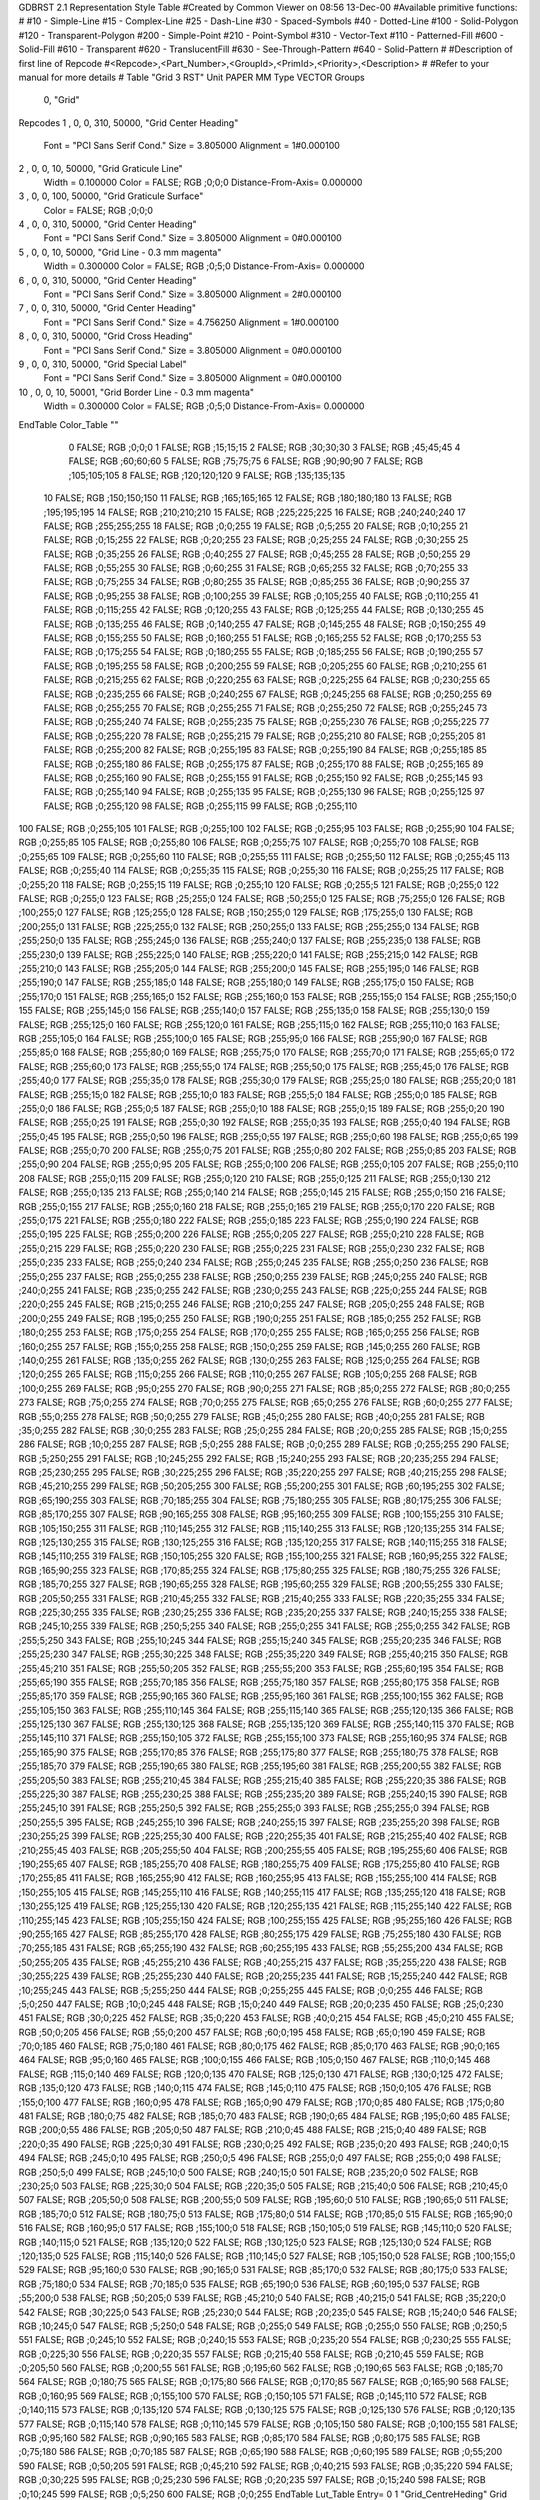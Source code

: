 GDBRST 2.1 Representation Style Table
#Created by Common Viewer on 08:56 13-Dec-00
#Available primitive functions:
#
#10    - Simple-Line
#15    - Complex-Line
#25    - Dash-Line
#30    - Spaced-Symbols
#40    - Dotted-Line
#100   - Solid-Polygon
#120   - Transparent-Polygon
#200   - Simple-Point
#210   - Point-Symbol
#310   - Vector-Text
#110   - Patterned-Fill
#600   - Solid-Fill
#610   - Transparent
#620   - TranslucentFill
#630   - See-Through-Pattern
#640   - Solid-Pattern
#
#Description of first line of Repcode
#<Repcode>,<Part_Number>,<GroupId>,<PrimId>,<Priority>,<Description>
#
#Refer to your manual for more details
#
Table "Grid 3 RST"
Unit PAPER MM
Type VECTOR
Groups 
    0, "Grid"
Repcodes
1    ,  0, 0, 310, 50000, "Grid Center Heading"
	Font        = "PCI Sans Serif Cond."
	Size        = 3.805000	Alignment   = 1#0.000100
2    ,  0, 0,  10, 50000, "Grid Graticule Line"
	Width       = 0.100000	Color       = FALSE; RGB ;0;0;0
	Distance-From-Axis= 0.000000
3    ,  0, 0, 100, 50000, "Grid Graticule Surface"
	Color       = FALSE; RGB ;0;0;0
4    ,  0, 0, 310, 50000, "Grid Center Heading"
	Font        = "PCI Sans Serif Cond."
	Size        = 3.805000	Alignment   = 0#0.000100
5    ,  0, 0,  10, 50000, "Grid Line - 0.3 mm magenta"
	Width       = 0.300000	Color       = FALSE; RGB ;0;5;0
	Distance-From-Axis= 0.000000
6    ,  0, 0, 310, 50000, "Grid Center Heading"
	Font        = "PCI Sans Serif Cond."
	Size        = 3.805000	Alignment   = 2#0.000100
7    ,  0, 0, 310, 50000, "Grid Center Heading"
	Font        = "PCI Sans Serif Cond."
	Size        = 4.756250	Alignment   = 1#0.000100
8    ,  0, 0, 310, 50000, "Grid Cross Heading"
	Font        = "PCI Sans Serif Cond."
	Size        = 3.805000	Alignment   = 0#0.000100
9    ,  0, 0, 310, 50000, "Grid Special Label"
	Font        = "PCI Sans Serif Cond."
	Size        = 3.805000	Alignment   = 0#0.000100
10   ,  0, 0,  10, 50001, "Grid Border Line - 0.3 mm magenta"
	Width       = 0.300000	Color       = FALSE; RGB ;0;5;0
	Distance-From-Axis= 0.000000
EndTable
Color_Table ""
  0 FALSE; RGB ;0;0;0
  1 FALSE; RGB ;15;15;15
  2 FALSE; RGB ;30;30;30
  3 FALSE; RGB ;45;45;45
  4 FALSE; RGB ;60;60;60
  5 FALSE; RGB ;75;75;75
  6 FALSE; RGB ;90;90;90
  7 FALSE; RGB ;105;105;105
  8 FALSE; RGB ;120;120;120
  9 FALSE; RGB ;135;135;135
 10 FALSE; RGB ;150;150;150
 11 FALSE; RGB ;165;165;165
 12 FALSE; RGB ;180;180;180
 13 FALSE; RGB ;195;195;195
 14 FALSE; RGB ;210;210;210
 15 FALSE; RGB ;225;225;225
 16 FALSE; RGB ;240;240;240
 17 FALSE; RGB ;255;255;255
 18 FALSE; RGB ;0;0;255
 19 FALSE; RGB ;0;5;255
 20 FALSE; RGB ;0;10;255
 21 FALSE; RGB ;0;15;255
 22 FALSE; RGB ;0;20;255
 23 FALSE; RGB ;0;25;255
 24 FALSE; RGB ;0;30;255
 25 FALSE; RGB ;0;35;255
 26 FALSE; RGB ;0;40;255
 27 FALSE; RGB ;0;45;255
 28 FALSE; RGB ;0;50;255
 29 FALSE; RGB ;0;55;255
 30 FALSE; RGB ;0;60;255
 31 FALSE; RGB ;0;65;255
 32 FALSE; RGB ;0;70;255
 33 FALSE; RGB ;0;75;255
 34 FALSE; RGB ;0;80;255
 35 FALSE; RGB ;0;85;255
 36 FALSE; RGB ;0;90;255
 37 FALSE; RGB ;0;95;255
 38 FALSE; RGB ;0;100;255
 39 FALSE; RGB ;0;105;255
 40 FALSE; RGB ;0;110;255
 41 FALSE; RGB ;0;115;255
 42 FALSE; RGB ;0;120;255
 43 FALSE; RGB ;0;125;255
 44 FALSE; RGB ;0;130;255
 45 FALSE; RGB ;0;135;255
 46 FALSE; RGB ;0;140;255
 47 FALSE; RGB ;0;145;255
 48 FALSE; RGB ;0;150;255
 49 FALSE; RGB ;0;155;255
 50 FALSE; RGB ;0;160;255
 51 FALSE; RGB ;0;165;255
 52 FALSE; RGB ;0;170;255
 53 FALSE; RGB ;0;175;255
 54 FALSE; RGB ;0;180;255
 55 FALSE; RGB ;0;185;255
 56 FALSE; RGB ;0;190;255
 57 FALSE; RGB ;0;195;255
 58 FALSE; RGB ;0;200;255
 59 FALSE; RGB ;0;205;255
 60 FALSE; RGB ;0;210;255
 61 FALSE; RGB ;0;215;255
 62 FALSE; RGB ;0;220;255
 63 FALSE; RGB ;0;225;255
 64 FALSE; RGB ;0;230;255
 65 FALSE; RGB ;0;235;255
 66 FALSE; RGB ;0;240;255
 67 FALSE; RGB ;0;245;255
 68 FALSE; RGB ;0;250;255
 69 FALSE; RGB ;0;255;255
 70 FALSE; RGB ;0;255;255
 71 FALSE; RGB ;0;255;250
 72 FALSE; RGB ;0;255;245
 73 FALSE; RGB ;0;255;240
 74 FALSE; RGB ;0;255;235
 75 FALSE; RGB ;0;255;230
 76 FALSE; RGB ;0;255;225
 77 FALSE; RGB ;0;255;220
 78 FALSE; RGB ;0;255;215
 79 FALSE; RGB ;0;255;210
 80 FALSE; RGB ;0;255;205
 81 FALSE; RGB ;0;255;200
 82 FALSE; RGB ;0;255;195
 83 FALSE; RGB ;0;255;190
 84 FALSE; RGB ;0;255;185
 85 FALSE; RGB ;0;255;180
 86 FALSE; RGB ;0;255;175
 87 FALSE; RGB ;0;255;170
 88 FALSE; RGB ;0;255;165
 89 FALSE; RGB ;0;255;160
 90 FALSE; RGB ;0;255;155
 91 FALSE; RGB ;0;255;150
 92 FALSE; RGB ;0;255;145
 93 FALSE; RGB ;0;255;140
 94 FALSE; RGB ;0;255;135
 95 FALSE; RGB ;0;255;130
 96 FALSE; RGB ;0;255;125
 97 FALSE; RGB ;0;255;120
 98 FALSE; RGB ;0;255;115
 99 FALSE; RGB ;0;255;110
100 FALSE; RGB ;0;255;105
101 FALSE; RGB ;0;255;100
102 FALSE; RGB ;0;255;95
103 FALSE; RGB ;0;255;90
104 FALSE; RGB ;0;255;85
105 FALSE; RGB ;0;255;80
106 FALSE; RGB ;0;255;75
107 FALSE; RGB ;0;255;70
108 FALSE; RGB ;0;255;65
109 FALSE; RGB ;0;255;60
110 FALSE; RGB ;0;255;55
111 FALSE; RGB ;0;255;50
112 FALSE; RGB ;0;255;45
113 FALSE; RGB ;0;255;40
114 FALSE; RGB ;0;255;35
115 FALSE; RGB ;0;255;30
116 FALSE; RGB ;0;255;25
117 FALSE; RGB ;0;255;20
118 FALSE; RGB ;0;255;15
119 FALSE; RGB ;0;255;10
120 FALSE; RGB ;0;255;5
121 FALSE; RGB ;0;255;0
122 FALSE; RGB ;0;255;0
123 FALSE; RGB ;25;255;0
124 FALSE; RGB ;50;255;0
125 FALSE; RGB ;75;255;0
126 FALSE; RGB ;100;255;0
127 FALSE; RGB ;125;255;0
128 FALSE; RGB ;150;255;0
129 FALSE; RGB ;175;255;0
130 FALSE; RGB ;200;255;0
131 FALSE; RGB ;225;255;0
132 FALSE; RGB ;250;255;0
133 FALSE; RGB ;255;255;0
134 FALSE; RGB ;255;250;0
135 FALSE; RGB ;255;245;0
136 FALSE; RGB ;255;240;0
137 FALSE; RGB ;255;235;0
138 FALSE; RGB ;255;230;0
139 FALSE; RGB ;255;225;0
140 FALSE; RGB ;255;220;0
141 FALSE; RGB ;255;215;0
142 FALSE; RGB ;255;210;0
143 FALSE; RGB ;255;205;0
144 FALSE; RGB ;255;200;0
145 FALSE; RGB ;255;195;0
146 FALSE; RGB ;255;190;0
147 FALSE; RGB ;255;185;0
148 FALSE; RGB ;255;180;0
149 FALSE; RGB ;255;175;0
150 FALSE; RGB ;255;170;0
151 FALSE; RGB ;255;165;0
152 FALSE; RGB ;255;160;0
153 FALSE; RGB ;255;155;0
154 FALSE; RGB ;255;150;0
155 FALSE; RGB ;255;145;0
156 FALSE; RGB ;255;140;0
157 FALSE; RGB ;255;135;0
158 FALSE; RGB ;255;130;0
159 FALSE; RGB ;255;125;0
160 FALSE; RGB ;255;120;0
161 FALSE; RGB ;255;115;0
162 FALSE; RGB ;255;110;0
163 FALSE; RGB ;255;105;0
164 FALSE; RGB ;255;100;0
165 FALSE; RGB ;255;95;0
166 FALSE; RGB ;255;90;0
167 FALSE; RGB ;255;85;0
168 FALSE; RGB ;255;80;0
169 FALSE; RGB ;255;75;0
170 FALSE; RGB ;255;70;0
171 FALSE; RGB ;255;65;0
172 FALSE; RGB ;255;60;0
173 FALSE; RGB ;255;55;0
174 FALSE; RGB ;255;50;0
175 FALSE; RGB ;255;45;0
176 FALSE; RGB ;255;40;0
177 FALSE; RGB ;255;35;0
178 FALSE; RGB ;255;30;0
179 FALSE; RGB ;255;25;0
180 FALSE; RGB ;255;20;0
181 FALSE; RGB ;255;15;0
182 FALSE; RGB ;255;10;0
183 FALSE; RGB ;255;5;0
184 FALSE; RGB ;255;0;0
185 FALSE; RGB ;255;0;0
186 FALSE; RGB ;255;0;5
187 FALSE; RGB ;255;0;10
188 FALSE; RGB ;255;0;15
189 FALSE; RGB ;255;0;20
190 FALSE; RGB ;255;0;25
191 FALSE; RGB ;255;0;30
192 FALSE; RGB ;255;0;35
193 FALSE; RGB ;255;0;40
194 FALSE; RGB ;255;0;45
195 FALSE; RGB ;255;0;50
196 FALSE; RGB ;255;0;55
197 FALSE; RGB ;255;0;60
198 FALSE; RGB ;255;0;65
199 FALSE; RGB ;255;0;70
200 FALSE; RGB ;255;0;75
201 FALSE; RGB ;255;0;80
202 FALSE; RGB ;255;0;85
203 FALSE; RGB ;255;0;90
204 FALSE; RGB ;255;0;95
205 FALSE; RGB ;255;0;100
206 FALSE; RGB ;255;0;105
207 FALSE; RGB ;255;0;110
208 FALSE; RGB ;255;0;115
209 FALSE; RGB ;255;0;120
210 FALSE; RGB ;255;0;125
211 FALSE; RGB ;255;0;130
212 FALSE; RGB ;255;0;135
213 FALSE; RGB ;255;0;140
214 FALSE; RGB ;255;0;145
215 FALSE; RGB ;255;0;150
216 FALSE; RGB ;255;0;155
217 FALSE; RGB ;255;0;160
218 FALSE; RGB ;255;0;165
219 FALSE; RGB ;255;0;170
220 FALSE; RGB ;255;0;175
221 FALSE; RGB ;255;0;180
222 FALSE; RGB ;255;0;185
223 FALSE; RGB ;255;0;190
224 FALSE; RGB ;255;0;195
225 FALSE; RGB ;255;0;200
226 FALSE; RGB ;255;0;205
227 FALSE; RGB ;255;0;210
228 FALSE; RGB ;255;0;215
229 FALSE; RGB ;255;0;220
230 FALSE; RGB ;255;0;225
231 FALSE; RGB ;255;0;230
232 FALSE; RGB ;255;0;235
233 FALSE; RGB ;255;0;240
234 FALSE; RGB ;255;0;245
235 FALSE; RGB ;255;0;250
236 FALSE; RGB ;255;0;255
237 FALSE; RGB ;255;0;255
238 FALSE; RGB ;250;0;255
239 FALSE; RGB ;245;0;255
240 FALSE; RGB ;240;0;255
241 FALSE; RGB ;235;0;255
242 FALSE; RGB ;230;0;255
243 FALSE; RGB ;225;0;255
244 FALSE; RGB ;220;0;255
245 FALSE; RGB ;215;0;255
246 FALSE; RGB ;210;0;255
247 FALSE; RGB ;205;0;255
248 FALSE; RGB ;200;0;255
249 FALSE; RGB ;195;0;255
250 FALSE; RGB ;190;0;255
251 FALSE; RGB ;185;0;255
252 FALSE; RGB ;180;0;255
253 FALSE; RGB ;175;0;255
254 FALSE; RGB ;170;0;255
255 FALSE; RGB ;165;0;255
256 FALSE; RGB ;160;0;255
257 FALSE; RGB ;155;0;255
258 FALSE; RGB ;150;0;255
259 FALSE; RGB ;145;0;255
260 FALSE; RGB ;140;0;255
261 FALSE; RGB ;135;0;255
262 FALSE; RGB ;130;0;255
263 FALSE; RGB ;125;0;255
264 FALSE; RGB ;120;0;255
265 FALSE; RGB ;115;0;255
266 FALSE; RGB ;110;0;255
267 FALSE; RGB ;105;0;255
268 FALSE; RGB ;100;0;255
269 FALSE; RGB ;95;0;255
270 FALSE; RGB ;90;0;255
271 FALSE; RGB ;85;0;255
272 FALSE; RGB ;80;0;255
273 FALSE; RGB ;75;0;255
274 FALSE; RGB ;70;0;255
275 FALSE; RGB ;65;0;255
276 FALSE; RGB ;60;0;255
277 FALSE; RGB ;55;0;255
278 FALSE; RGB ;50;0;255
279 FALSE; RGB ;45;0;255
280 FALSE; RGB ;40;0;255
281 FALSE; RGB ;35;0;255
282 FALSE; RGB ;30;0;255
283 FALSE; RGB ;25;0;255
284 FALSE; RGB ;20;0;255
285 FALSE; RGB ;15;0;255
286 FALSE; RGB ;10;0;255
287 FALSE; RGB ;5;0;255
288 FALSE; RGB ;0;0;255
289 FALSE; RGB ;0;255;255
290 FALSE; RGB ;5;250;255
291 FALSE; RGB ;10;245;255
292 FALSE; RGB ;15;240;255
293 FALSE; RGB ;20;235;255
294 FALSE; RGB ;25;230;255
295 FALSE; RGB ;30;225;255
296 FALSE; RGB ;35;220;255
297 FALSE; RGB ;40;215;255
298 FALSE; RGB ;45;210;255
299 FALSE; RGB ;50;205;255
300 FALSE; RGB ;55;200;255
301 FALSE; RGB ;60;195;255
302 FALSE; RGB ;65;190;255
303 FALSE; RGB ;70;185;255
304 FALSE; RGB ;75;180;255
305 FALSE; RGB ;80;175;255
306 FALSE; RGB ;85;170;255
307 FALSE; RGB ;90;165;255
308 FALSE; RGB ;95;160;255
309 FALSE; RGB ;100;155;255
310 FALSE; RGB ;105;150;255
311 FALSE; RGB ;110;145;255
312 FALSE; RGB ;115;140;255
313 FALSE; RGB ;120;135;255
314 FALSE; RGB ;125;130;255
315 FALSE; RGB ;130;125;255
316 FALSE; RGB ;135;120;255
317 FALSE; RGB ;140;115;255
318 FALSE; RGB ;145;110;255
319 FALSE; RGB ;150;105;255
320 FALSE; RGB ;155;100;255
321 FALSE; RGB ;160;95;255
322 FALSE; RGB ;165;90;255
323 FALSE; RGB ;170;85;255
324 FALSE; RGB ;175;80;255
325 FALSE; RGB ;180;75;255
326 FALSE; RGB ;185;70;255
327 FALSE; RGB ;190;65;255
328 FALSE; RGB ;195;60;255
329 FALSE; RGB ;200;55;255
330 FALSE; RGB ;205;50;255
331 FALSE; RGB ;210;45;255
332 FALSE; RGB ;215;40;255
333 FALSE; RGB ;220;35;255
334 FALSE; RGB ;225;30;255
335 FALSE; RGB ;230;25;255
336 FALSE; RGB ;235;20;255
337 FALSE; RGB ;240;15;255
338 FALSE; RGB ;245;10;255
339 FALSE; RGB ;250;5;255
340 FALSE; RGB ;255;0;255
341 FALSE; RGB ;255;0;255
342 FALSE; RGB ;255;5;250
343 FALSE; RGB ;255;10;245
344 FALSE; RGB ;255;15;240
345 FALSE; RGB ;255;20;235
346 FALSE; RGB ;255;25;230
347 FALSE; RGB ;255;30;225
348 FALSE; RGB ;255;35;220
349 FALSE; RGB ;255;40;215
350 FALSE; RGB ;255;45;210
351 FALSE; RGB ;255;50;205
352 FALSE; RGB ;255;55;200
353 FALSE; RGB ;255;60;195
354 FALSE; RGB ;255;65;190
355 FALSE; RGB ;255;70;185
356 FALSE; RGB ;255;75;180
357 FALSE; RGB ;255;80;175
358 FALSE; RGB ;255;85;170
359 FALSE; RGB ;255;90;165
360 FALSE; RGB ;255;95;160
361 FALSE; RGB ;255;100;155
362 FALSE; RGB ;255;105;150
363 FALSE; RGB ;255;110;145
364 FALSE; RGB ;255;115;140
365 FALSE; RGB ;255;120;135
366 FALSE; RGB ;255;125;130
367 FALSE; RGB ;255;130;125
368 FALSE; RGB ;255;135;120
369 FALSE; RGB ;255;140;115
370 FALSE; RGB ;255;145;110
371 FALSE; RGB ;255;150;105
372 FALSE; RGB ;255;155;100
373 FALSE; RGB ;255;160;95
374 FALSE; RGB ;255;165;90
375 FALSE; RGB ;255;170;85
376 FALSE; RGB ;255;175;80
377 FALSE; RGB ;255;180;75
378 FALSE; RGB ;255;185;70
379 FALSE; RGB ;255;190;65
380 FALSE; RGB ;255;195;60
381 FALSE; RGB ;255;200;55
382 FALSE; RGB ;255;205;50
383 FALSE; RGB ;255;210;45
384 FALSE; RGB ;255;215;40
385 FALSE; RGB ;255;220;35
386 FALSE; RGB ;255;225;30
387 FALSE; RGB ;255;230;25
388 FALSE; RGB ;255;235;20
389 FALSE; RGB ;255;240;15
390 FALSE; RGB ;255;245;10
391 FALSE; RGB ;255;250;5
392 FALSE; RGB ;255;255;0
393 FALSE; RGB ;255;255;0
394 FALSE; RGB ;250;255;5
395 FALSE; RGB ;245;255;10
396 FALSE; RGB ;240;255;15
397 FALSE; RGB ;235;255;20
398 FALSE; RGB ;230;255;25
399 FALSE; RGB ;225;255;30
400 FALSE; RGB ;220;255;35
401 FALSE; RGB ;215;255;40
402 FALSE; RGB ;210;255;45
403 FALSE; RGB ;205;255;50
404 FALSE; RGB ;200;255;55
405 FALSE; RGB ;195;255;60
406 FALSE; RGB ;190;255;65
407 FALSE; RGB ;185;255;70
408 FALSE; RGB ;180;255;75
409 FALSE; RGB ;175;255;80
410 FALSE; RGB ;170;255;85
411 FALSE; RGB ;165;255;90
412 FALSE; RGB ;160;255;95
413 FALSE; RGB ;155;255;100
414 FALSE; RGB ;150;255;105
415 FALSE; RGB ;145;255;110
416 FALSE; RGB ;140;255;115
417 FALSE; RGB ;135;255;120
418 FALSE; RGB ;130;255;125
419 FALSE; RGB ;125;255;130
420 FALSE; RGB ;120;255;135
421 FALSE; RGB ;115;255;140
422 FALSE; RGB ;110;255;145
423 FALSE; RGB ;105;255;150
424 FALSE; RGB ;100;255;155
425 FALSE; RGB ;95;255;160
426 FALSE; RGB ;90;255;165
427 FALSE; RGB ;85;255;170
428 FALSE; RGB ;80;255;175
429 FALSE; RGB ;75;255;180
430 FALSE; RGB ;70;255;185
431 FALSE; RGB ;65;255;190
432 FALSE; RGB ;60;255;195
433 FALSE; RGB ;55;255;200
434 FALSE; RGB ;50;255;205
435 FALSE; RGB ;45;255;210
436 FALSE; RGB ;40;255;215
437 FALSE; RGB ;35;255;220
438 FALSE; RGB ;30;255;225
439 FALSE; RGB ;25;255;230
440 FALSE; RGB ;20;255;235
441 FALSE; RGB ;15;255;240
442 FALSE; RGB ;10;255;245
443 FALSE; RGB ;5;255;250
444 FALSE; RGB ;0;255;255
445 FALSE; RGB ;0;0;255
446 FALSE; RGB ;5;0;250
447 FALSE; RGB ;10;0;245
448 FALSE; RGB ;15;0;240
449 FALSE; RGB ;20;0;235
450 FALSE; RGB ;25;0;230
451 FALSE; RGB ;30;0;225
452 FALSE; RGB ;35;0;220
453 FALSE; RGB ;40;0;215
454 FALSE; RGB ;45;0;210
455 FALSE; RGB ;50;0;205
456 FALSE; RGB ;55;0;200
457 FALSE; RGB ;60;0;195
458 FALSE; RGB ;65;0;190
459 FALSE; RGB ;70;0;185
460 FALSE; RGB ;75;0;180
461 FALSE; RGB ;80;0;175
462 FALSE; RGB ;85;0;170
463 FALSE; RGB ;90;0;165
464 FALSE; RGB ;95;0;160
465 FALSE; RGB ;100;0;155
466 FALSE; RGB ;105;0;150
467 FALSE; RGB ;110;0;145
468 FALSE; RGB ;115;0;140
469 FALSE; RGB ;120;0;135
470 FALSE; RGB ;125;0;130
471 FALSE; RGB ;130;0;125
472 FALSE; RGB ;135;0;120
473 FALSE; RGB ;140;0;115
474 FALSE; RGB ;145;0;110
475 FALSE; RGB ;150;0;105
476 FALSE; RGB ;155;0;100
477 FALSE; RGB ;160;0;95
478 FALSE; RGB ;165;0;90
479 FALSE; RGB ;170;0;85
480 FALSE; RGB ;175;0;80
481 FALSE; RGB ;180;0;75
482 FALSE; RGB ;185;0;70
483 FALSE; RGB ;190;0;65
484 FALSE; RGB ;195;0;60
485 FALSE; RGB ;200;0;55
486 FALSE; RGB ;205;0;50
487 FALSE; RGB ;210;0;45
488 FALSE; RGB ;215;0;40
489 FALSE; RGB ;220;0;35
490 FALSE; RGB ;225;0;30
491 FALSE; RGB ;230;0;25
492 FALSE; RGB ;235;0;20
493 FALSE; RGB ;240;0;15
494 FALSE; RGB ;245;0;10
495 FALSE; RGB ;250;0;5
496 FALSE; RGB ;255;0;0
497 FALSE; RGB ;255;0;0
498 FALSE; RGB ;250;5;0
499 FALSE; RGB ;245;10;0
500 FALSE; RGB ;240;15;0
501 FALSE; RGB ;235;20;0
502 FALSE; RGB ;230;25;0
503 FALSE; RGB ;225;30;0
504 FALSE; RGB ;220;35;0
505 FALSE; RGB ;215;40;0
506 FALSE; RGB ;210;45;0
507 FALSE; RGB ;205;50;0
508 FALSE; RGB ;200;55;0
509 FALSE; RGB ;195;60;0
510 FALSE; RGB ;190;65;0
511 FALSE; RGB ;185;70;0
512 FALSE; RGB ;180;75;0
513 FALSE; RGB ;175;80;0
514 FALSE; RGB ;170;85;0
515 FALSE; RGB ;165;90;0
516 FALSE; RGB ;160;95;0
517 FALSE; RGB ;155;100;0
518 FALSE; RGB ;150;105;0
519 FALSE; RGB ;145;110;0
520 FALSE; RGB ;140;115;0
521 FALSE; RGB ;135;120;0
522 FALSE; RGB ;130;125;0
523 FALSE; RGB ;125;130;0
524 FALSE; RGB ;120;135;0
525 FALSE; RGB ;115;140;0
526 FALSE; RGB ;110;145;0
527 FALSE; RGB ;105;150;0
528 FALSE; RGB ;100;155;0
529 FALSE; RGB ;95;160;0
530 FALSE; RGB ;90;165;0
531 FALSE; RGB ;85;170;0
532 FALSE; RGB ;80;175;0
533 FALSE; RGB ;75;180;0
534 FALSE; RGB ;70;185;0
535 FALSE; RGB ;65;190;0
536 FALSE; RGB ;60;195;0
537 FALSE; RGB ;55;200;0
538 FALSE; RGB ;50;205;0
539 FALSE; RGB ;45;210;0
540 FALSE; RGB ;40;215;0
541 FALSE; RGB ;35;220;0
542 FALSE; RGB ;30;225;0
543 FALSE; RGB ;25;230;0
544 FALSE; RGB ;20;235;0
545 FALSE; RGB ;15;240;0
546 FALSE; RGB ;10;245;0
547 FALSE; RGB ;5;250;0
548 FALSE; RGB ;0;255;0
549 FALSE; RGB ;0;255;0
550 FALSE; RGB ;0;250;5
551 FALSE; RGB ;0;245;10
552 FALSE; RGB ;0;240;15
553 FALSE; RGB ;0;235;20
554 FALSE; RGB ;0;230;25
555 FALSE; RGB ;0;225;30
556 FALSE; RGB ;0;220;35
557 FALSE; RGB ;0;215;40
558 FALSE; RGB ;0;210;45
559 FALSE; RGB ;0;205;50
560 FALSE; RGB ;0;200;55
561 FALSE; RGB ;0;195;60
562 FALSE; RGB ;0;190;65
563 FALSE; RGB ;0;185;70
564 FALSE; RGB ;0;180;75
565 FALSE; RGB ;0;175;80
566 FALSE; RGB ;0;170;85
567 FALSE; RGB ;0;165;90
568 FALSE; RGB ;0;160;95
569 FALSE; RGB ;0;155;100
570 FALSE; RGB ;0;150;105
571 FALSE; RGB ;0;145;110
572 FALSE; RGB ;0;140;115
573 FALSE; RGB ;0;135;120
574 FALSE; RGB ;0;130;125
575 FALSE; RGB ;0;125;130
576 FALSE; RGB ;0;120;135
577 FALSE; RGB ;0;115;140
578 FALSE; RGB ;0;110;145
579 FALSE; RGB ;0;105;150
580 FALSE; RGB ;0;100;155
581 FALSE; RGB ;0;95;160
582 FALSE; RGB ;0;90;165
583 FALSE; RGB ;0;85;170
584 FALSE; RGB ;0;80;175
585 FALSE; RGB ;0;75;180
586 FALSE; RGB ;0;70;185
587 FALSE; RGB ;0;65;190
588 FALSE; RGB ;0;60;195
589 FALSE; RGB ;0;55;200
590 FALSE; RGB ;0;50;205
591 FALSE; RGB ;0;45;210
592 FALSE; RGB ;0;40;215
593 FALSE; RGB ;0;35;220
594 FALSE; RGB ;0;30;225
595 FALSE; RGB ;0;25;230
596 FALSE; RGB ;0;20;235
597 FALSE; RGB ;0;15;240
598 FALSE; RGB ;0;10;245
599 FALSE; RGB ;0;5;250
600 FALSE; RGB ;0;0;255
EndTable
Lut_Table
Entry= 0 1 "Grid_CentreHeding" Grid Center Heading 
Entry= 1 2 "Grid_Graticule_Line" Grid Graticule Line 
Entry= 2 3 "Grid_Graticule_Surface" Grid Graticule Surface 
Entry= 3 4 "Grid_LeftHeding" Grid Center Heading 
Entry= 4 5 "Grid_Line" Grid Line - 0.3 mm magenta 
Entry= 5 6 "Grid_RightHeding" Grid Center Heading 
Entry= 6 7 "Grid_SpecialHeding" Grid Center Heading 
Entry= 7 8 "Grid_CrossHeding" Grid Cross Heading 
Entry= 8 9 "Grid_SpecialLabel" Grid Special Label
Entry= 9 10 "Grid_BorderLine" Grid Border Line - 0.3 mm magenta
Group= 0 0 Grid
LutId= 0
LutId= 1
LutId= 2
LutId= 3
LutId= 4
LutId= 5
LutId= 6
LutId= 7
LutId= 8
LutId= 9
EndTable
